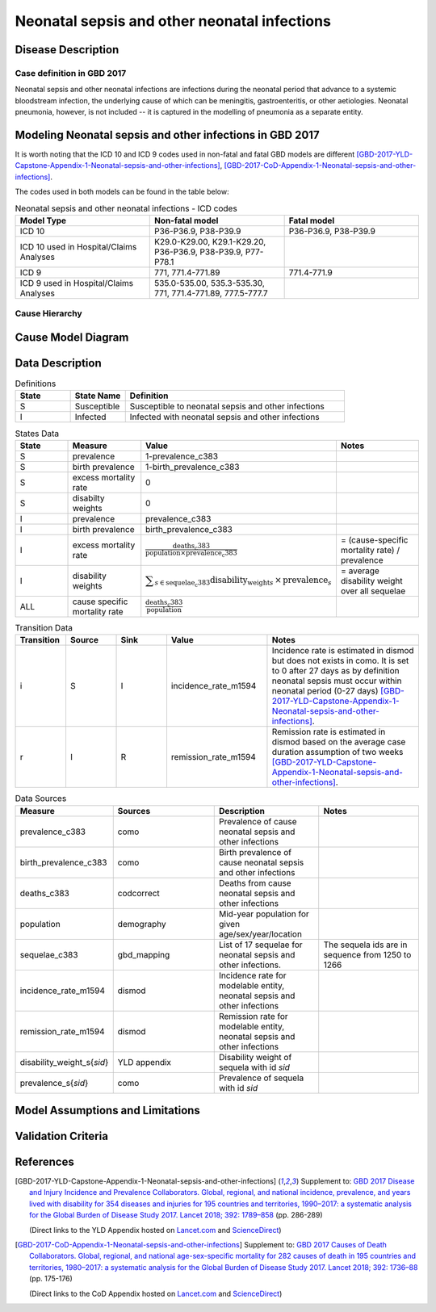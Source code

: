 .. _2017_cause_neonatal_sepsis:

=============================================
Neonatal sepsis and other neonatal infections
=============================================

Disease Description
-------------------

Case definition in GBD 2017
+++++++++++++++++++++++++++

Neonatal sepsis and other neonatal infections are infections during the neonatal
period that advance to a systemic bloodstream infection, the underlying cause of
which can be meningitis, gastroenteritis, or other aetiologies. Neonatal
pneumonia, however, is not included -- it is captured in the modelling of
pneumonia as a separate entity.

.. todo::

   Add more information and references. In particular, find data about differences in global and 
   gbd definitions, global prevalence and relation to folic acid during pregnancy.

Modeling Neonatal sepsis and other infections in GBD 2017
---------------------------------------------------------

It is worth noting that the ICD 10 and ICD 9 codes used in non-fatal and fatal GBD models are different 
[GBD-2017-YLD-Capstone-Appendix-1-Neonatal-sepsis-and-other-infections]_, [GBD-2017-CoD-Appendix-1-Neonatal-sepsis-and-other-infections]_. 

The codes used in both models can be found in the table below:

.. list-table:: Neonatal sepsis and other neonatal infections - ICD codes
   :widths: 5 5 5
   :header-rows: 1

   * - Model Type
     - Non-fatal model
     - Fatal model
   * - ICD 10
     - P36-P36.9, P38-P39.9
     - P36-P36.9, P38-P39.9
   * - ICD 10 used in Hospital/Claims Analyses
     - K29.0-K29.00, K29.1-K29.20, P36-P36.9, P38-P39.9, P77-P78.1
     - 
   * - ICD 9
     - 771, 771.4-771.89
     - 771.4-771.9
   * - ICD 9 used in Hospital/Claims Analyses
     - 535.0-535.00, 535.3-535.30, 771, 771.4-771.89, 777.5-777.7
     - 


.. todo::

   Add relevant details about neonatal sepsis and other infections modeling process from
   [GBD-2017-YLD-Capstone-Appendix-1-Neonatal-sepsis-and-other-infections]_ and from the 
   [GBD-2017-CoD-Appendix-1-Neonatal-sepsis-and-other-infections]_ Appendix.


Cause Hierarchy
+++++++++++++++

.. todo::
   Add hierarchy diagram.


Cause Model Diagram
-------------------

.. image:: neonatal_sepsis_cause_model.svg
   :alt: SI cause model diagram for neonatal sepsis and other infections


Data Description
----------------

.. list-table:: Definitions
   :widths: 5 5 20
   :header-rows: 1

   * - State
     - State Name
     - Definition
   * - S
     - Susceptible
     - Susceptible to neonatal sepsis and other infections
   * - I
     - Infected
     - Infected with neonatal sepsis and other infections


.. list-table:: States Data
   :widths: 20 25 30 30
   :header-rows: 1
   
   * - State
     - Measure
     - Value
     - Notes
   * - S
     - prevalence
     - 1-prevalence_c383
     - 
   * - S
     - birth prevalence
     - 1-birth_prevalence_c383
     - 
   * - S
     - excess mortality rate
     - 0
     - 
   * - S
     - disabilty weights
     - 0
     -
   * - I
     - prevalence
     - prevalence_c383
     - 
   * - I
     - birth prevalence
     - birth_prevalence_c383
     - 
   * - I
     - excess mortality rate
     - :math:`\frac{\text{deaths_c383}}{\text{population} \times \text{prevalence_c383}}`
     - = (cause-specific mortality rate) / prevalence
   * - I
     - disability weights
     - :math:`\displaystyle{\sum_{s\in \text{sequelae_c383}}} \scriptstyle{\text{disability_weight}_s \,\times\, \text{prevalence}_s}`
     - = average disability weight over all sequelae
   * - ALL
     - cause specific mortality rate
     - :math:`\frac{\text{deaths_c383}}{\text{population}}`
     - 


.. list-table:: Transition Data
   :widths: 10 10 10 20 30
   :header-rows: 1
   
   * - Transition
     - Source 
     - Sink 
     - Value
     - Notes
   * - i
     - S
     - I
     - incidence_rate_m1594
     - Incidence rate is estimated in dismod but does not exists in como.
       It is set to 0 after 27 days as by definition neonatal sepsis must occur within neonatal period (0-27 days) 
       [GBD-2017-YLD-Capstone-Appendix-1-Neonatal-sepsis-and-other-infections]_. 
   * - r
     - I
     - R
     - remission_rate_m1594
     - Remission rate is estimated in dismod based on the average case duration assumption of two weeks [GBD-2017-YLD-Capstone-Appendix-1-Neonatal-sepsis-and-other-infections]_. 


.. list-table:: Data Sources
   :widths: 20 25 25 25
   :header-rows: 1
   
   * - Measure
     - Sources
     - Description
     - Notes
   * - prevalence_c383
     - como
     - Prevalence of cause neonatal sepsis and other infections
     - 
   * - birth_prevalence_c383
     - como
     - Birth prevalence of cause neonatal sepsis and other infections
     -
   * - deaths_c383
     - codcorrect
     - Deaths from cause neonatal sepsis and other infections
     - 
   * - population
     - demography
     - Mid-year population for given age/sex/year/location
     - 
   * - sequelae_c383
     - gbd_mapping
     - List of 17 sequelae for neonatal sepsis and other infections. 
     - The sequela ids are in sequence from 1250 to 1266
   * - incidence_rate_m1594
     - dismod
     - Incidence rate for modelable entity, neonatal sepsis and other infections
     - 
   * - remission_rate_m1594
     - dismod
     - Remission rate for modelable entity, neonatal sepsis and other infections
     - 
   * - disability_weight_s{`sid`}
     - YLD appendix
     - Disability weight of sequela with id `sid`
     - 
   * - prevalence_s{`sid`}
     - como
     - Prevalence of sequela with id `sid`
     - 


Model Assumptions and Limitations
---------------------------------

.. todo::
   Add assumptions, limitations and restrictions.


Validation Criteria
-------------------

.. todo::

   Describe tests for model validation.



References
----------

.. [GBD-2017-YLD-Capstone-Appendix-1-Neonatal-sepsis-and-other-infections]
   Supplement to: `GBD 2017 Disease and Injury Incidence and Prevalence
   Collaborators. Global, regional, and national incidence, prevalence, and
   years lived with disability for 354 diseases and injuries for 195 countries
   and territories, 1990–2017: a systematic analysis for the Global Burden of
   Disease Study 2017. Lancet 2018; 392: 1789–858 <DOI for YLD Capstone_>`_
   (pp. 286-289)

   (Direct links to the YLD Appendix hosted on `Lancet.com <YLD appendix on Lancet.com_>`_ and `ScienceDirect <YLD appendix on ScienceDirect_>`_)

.. _YLD appendix on Lancet.com: https://www.thelancet.com/cms/10.1016/S0140-6736(18)32279-7/attachment/6db5ab28-cdf3-4009-b10f-b87f9bbdf8a9/mmc1.pdf
.. _YLD appendix on ScienceDirect: https://ars.els-cdn.com/content/image/1-s2.0-S0140673618322797-mmc1.pdf
.. _DOI for YLD Capstone: https://doi.org/10.1016/S0140-6736(18)32279-7

.. [GBD-2017-CoD-Appendix-1-Neonatal-sepsis-and-other-infections]
   Supplement to: `GBD 2017 Causes of Death Collaborators. Global, regional, and
   national age-sex-specific mortality for 282 causes of death in 195 countries
   and territories, 1980–2017: a systematic analysis for the Global Burden of
   Disease Study 2017. Lancet 2018; 392: 1736–88 <DOI for CoD Capstone_>`_
   (pp. 175-176)

   (Direct links to the CoD Appendix hosted on `Lancet.com <CoD appendix on Lancet.com_>`_ and `ScienceDirect <CoD appendix on ScienceDirect_>`_)

.. _CoD appendix on Lancet.com: https://www.thelancet.com/cms/10.1016/S0140-6736(18)32203-7/attachment/5045652a-fddf-48e2-9a84-0da99ff7ebd4/mmc1.pdf
.. _CoD appendix on ScienceDirect: https://ars.els-cdn.com/content/image/1-s2.0-S0140673618322037-mmc1.pdf
.. _DOI for CoD Capstone: http://dx.doi.org/10.1016/S0140-6736(18)32203-7


